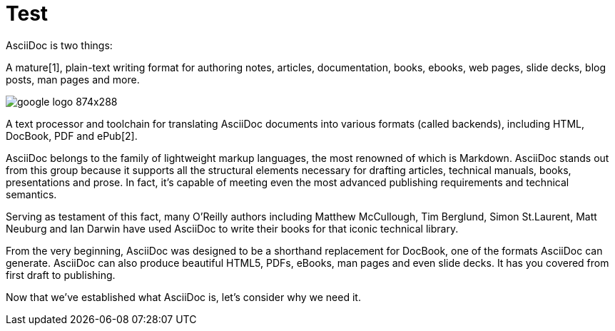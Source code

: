 = Test

AsciiDoc is two things:

A mature[1], plain-text writing format for authoring notes, articles, documentation, books, ebooks, web pages, slide decks, blog posts, man pages and more.

image::http://4.bp.blogspot.com/-JOqxgp-ZWe0/U3BtyEQlEiI/AAAAAAAAOfg/Doq6Q2MwIKA/s1600/google-logo-874x288.png[style="width: 500px; height: 365px;"]

A text processor and toolchain for translating AsciiDoc documents into various formats (called backends), including HTML, DocBook, PDF and ePub[2].

AsciiDoc belongs to the family of lightweight markup languages, the most renowned of which is Markdown. AsciiDoc stands out from this group because it supports all the structural elements necessary for drafting articles, technical manuals, books, presentations and prose. In fact, it’s capable of meeting even the most advanced publishing requirements and technical semantics.

Serving as testament of this fact, many O’Reilly authors including Matthew McCullough, Tim Berglund, Simon St.Laurent, Matt Neuburg and Ian Darwin have used AsciiDoc to write their books for that iconic technical library.

From the very beginning, AsciiDoc was designed to be a shorthand replacement for DocBook, one of the formats AsciiDoc can generate. AsciiDoc can also produce beautiful HTML5, PDFs, eBooks, man pages and even slide decks. It has you covered from first draft to publishing.

Now that we’ve established what AsciiDoc is, let’s consider why we need it.